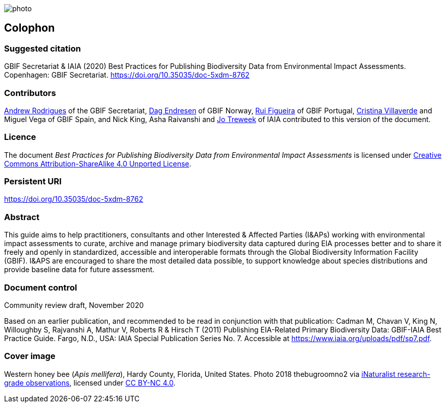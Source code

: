 // add cover image to img directory and update filename below
ifdef::backend-html5[]
image::img/web/photo.jpg[]
endif::backend-html5[]

== Colophon

=== Suggested citation

GBIF Secretariat & IAIA (2020) Best Practices for Publishing Biodiversity Data from Environmental Impact Assessments. Copenhagen: GBIF Secretariat. https://doi.org/10.35035/doc-5xdm-8762

=== Contributors

https://orcid.org/0000-0002-5468-2452[Andrew Rodrigues] of the GBIF Secretariat, http://orcid.org/0000-0002-2352-5497[Dag Endresen] of GBIF Norway, https://orcid.org/0000-0002-8351-4028[Rui Figueira] of GBIF Portugal, https://orcid.org/0000-0001-9244-399X[Cristina Villaverde] and Miguel Vega of GBIF Spain, and Nick King, Asha Raivanshi and https://orcid.org/0000-0002-7113-2196[Jo Treweek] of IAIA contributed to this version of the document.

=== Licence

The document _Best Practices for Publishing Biodiversity Data from Environmental Impact Assessments_ is licensed under https://creativecommons.org/licenses/by-sa/4.0[Creative Commons Attribution-ShareAlike 4.0 Unported License].

=== Persistent URI

https://doi.org/10.35035/doc-5xdm-8762

=== Abstract

This guide aims to help practitioners, consultants and other Interested & Affected Parties (I&APs) working with environmental impact assessments to curate, archive and manage primary biodiversity data captured during EIA processes better and to share it freely and openly in standardized, accessible and interoperable formats through the Global Biodiversity Information Facility (GBIF). I&APS are encouraged to share the most detailed data possible, to support knowledge about species distributions and provide baseline data for future assessment. 

=== Document control

Community review draft, November 2020

Based on an earlier publication, and recommended to be read in conjunction with that publication:  Cadman M, Chavan V, King N, Willoughby S, Rajvanshi A, Mathur V, Roberts R & Hirsch T (2011) Publishing EIA-Related Primary Biodiversity Data: GBIF-IAIA Best Practice Guide. Fargo, N.D., USA: IAIA Special Publication Series No. 7. Accessible at https://www.iaia.org/uploads/pdf/sp7.pdf. 

=== Cover image

// Caption. Credit, source, licence.
Western honey bee (_Apis mellifera_), Hardy County, Florida, United States. Photo 2018 thebugroomno2 via https://www.gbif.org/occurrence/1945467387[iNaturalist research-grade observations], licensed under http://creativecommons.org/licenses/by-nc/4.0/[CC BY-NC 4.0].
